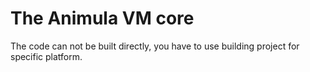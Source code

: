 * The Animula VM core
The code can not be built directly, you have to use building project for specific platform.

